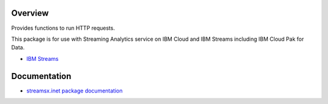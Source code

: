 Overview
========

Provides functions to run HTTP requests.

This package is for use with Streaming Analytics service on
IBM Cloud and IBM Streams including IBM Cloud Pak for Data.

* `IBM Streams <https://ibmstreams.github.io/>`_


Documentation
=============

* `streamsx.inet package documentation <http://streamsxinet.readthedocs.io>`_


